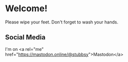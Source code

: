 * Welcome!

Please wipe your feet. Don't forget to wash your hands.

** Social Media

I'm on <a rel="me" href="https://mastodon.online/@stubbsy">Mastodon</a>
